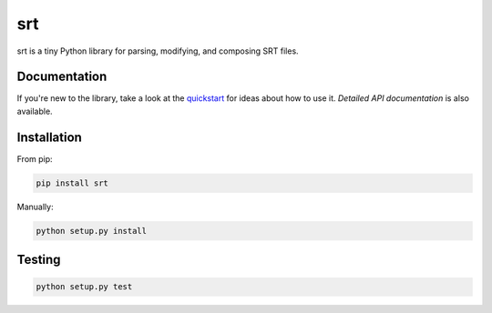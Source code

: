 ===
srt
===

.. image:: https://img.shields.io/travis/cdown/srt.svg?label=linux
        :target: https://travis-ci.org/cdown/srt

.. image:: https://img.shields.io/appveyor/ci/cdown/srt/master.svg?label=windows
        :target: https://ci.appveyor.com/project/cdown/srt

.. image:: https://img.shields.io/coveralls/cdown/srt/master.svg
        :target: https://coveralls.io/r/cdown/srt

.. image:: https://landscape.io/github/cdown/srt/master/landscape.svg
        :target: https://landscape.io/github/cdown/srt/master

.. image:: https://img.shields.io/requires/github/cdown/srt.svg?label=deps
        :target: https://requires.io/github/cdown/srt/requirements/?branch=master

srt is a tiny Python library for parsing, modifying, and composing SRT files.

Documentation
-------------

If you're new to the library, take a look at the quickstart_ for ideas about
how to use it. `Detailed API documentation` is also available.

.. _quickstart: http://srt.readthedocs.org/en/latest/quickstart.html
.. _`Detailed API Documentation`: http://srt.readthedocs.org/en/latest/api.html

Installation
------------

From pip:

.. code::


    pip install srt

Manually:

.. code::

    python setup.py install


Testing
-------

.. code::

    python setup.py test

